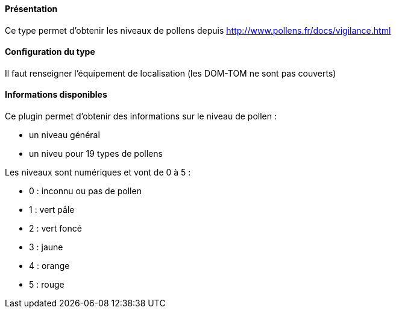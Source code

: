 ==== Présentation

Ce type permet d'obtenir les niveaux de pollens depuis http://www.pollens.fr/docs/vigilance.html

==== Configuration du type

Il faut renseigner l'équipement de localisation (les DOM-TOM ne sont pas couverts)

==== Informations disponibles

Ce plugin permet d'obtenir des informations sur le niveau de pollen :

- un niveau général
- un niveu pour 19 types de pollens

Les niveaux sont numériques et vont de 0 à 5 :

- 0 : inconnu ou pas de pollen
- 1 : vert pâle
- 2 : vert foncé
- 3 : jaune
- 4 : orange
- 5 : rouge
